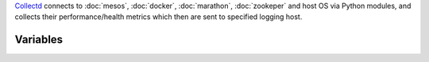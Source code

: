 .. versionadded:: 0.1

`Collectd <collectd https://collectd.org>`_ connects to
:doc:`mesos`, :doc:`docker`, :doc:`marathon`, :doc:`zookeper` and host OS via Python modules, and collects their performance/health metrics which then are sent to specified logging host.

Variables
---------

.. data:: logging_host

   Host to receive collected metrics.

   default: ``{{ ansible_ssh_host }}``

.. data:: logging_host_port

   UDP port of logging_host

   default: ``25826``

.. data:: mesos_master_host

   Host to get Mesos master metrics from.

   default: ``localhost``

.. data:: mesos_master_port

   Mesos master HTTP API port.

   default: ``15050``

.. data:: mesos_slave_host

   Host to get Mesos slave metrics from.

   default: ``localhost``

.. data:: mesos_slave_port

   Mesos slave HTTP API port.

   default: ``15050``

.. data:: marathon_host

   Host to get Marathon metrics from.

   default: ``localhost``

.. data:: marathon_port

   Marathon master HTTP API port.

   default: ``18080``

.. data:: zookeper_hosts

   Hosts to get Zookeper metrics from.

   default: ``localhost``
